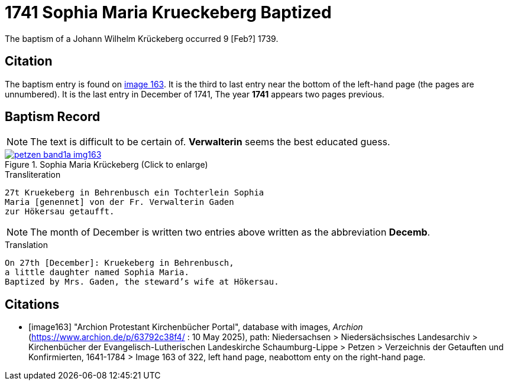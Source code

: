 = 1741 Sophia Maria Krueckeberg Baptized
:page-role: doc-width

The baptism of a Johann Wilhelm Krückeberg occurred 9 [Feb?] 1739. 

== Citation

The baptism entry is found on <<image163, image 163>>. It is the third to last entry near the bottom
of the left-hand page (the pages are unnumbered). It is the last entry in December of 1741, The year
**1741** appears two pages previous.

== Baptism Record

NOTE: The text is difficult to be certain of. *Verwalterin* seems the best educated guess.

image::petzen-band1a-img163.jpg[title="Sophia Maria Krückeberg (Click to enlarge)",link=self]

.Transliteration 
....
27t Kruekeberg in Behrenbusch ein Tochterlein Sophia
Maria [genennet] von der Fr. Verwalterin Gaden
zur Hökersau getaufft.
....

NOTE: The month of December is written two entries above written as the abbreviation
**Decemb**.

.Translation
....
On 27th [December]: Kruekeberg in Behrenbusch,
a little daughter named Sophia Maria.
Baptized by Mrs. Gaden, the steward’s wife at Hökersau.
....

[bibliography]
== Citations

* [[[image163]]] "Archion Protestant Kirchenbücher Portal", database with images, _Archion_ (https://www.archion.de/p/63792c38f4/ : 10 May 2025),
path: Niedersachsen > Niedersächsisches Landesarchiv > Kirchenbücher der Evangelisch-Lutherischen Landeskirche Schaumburg-Lippe > Petzen > Verzeichnis der Getauften und Konfirmierten, 1641-1784
> Image 163 of 322, left hand page, neabottom enty on the right-hand page.

